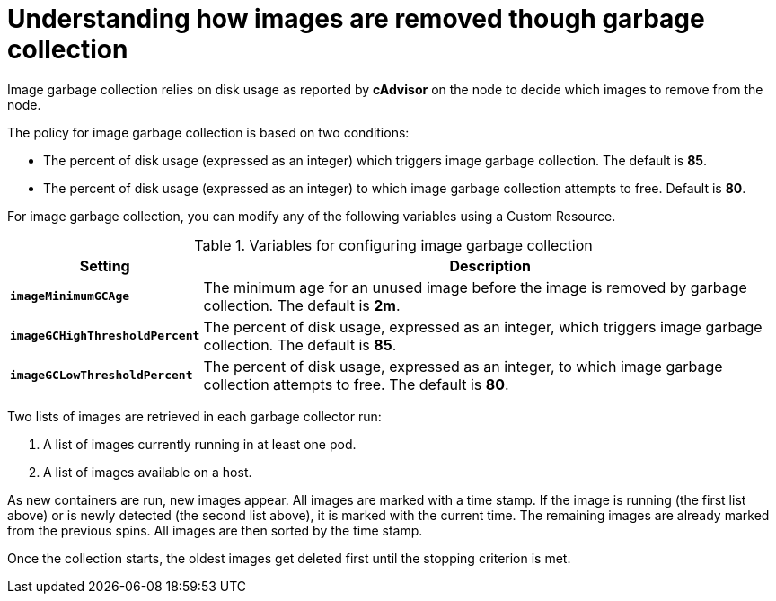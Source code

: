 // Module included in the following assemblies:
//
// * nodes/nodes-nodes-garbage-collection.adoc

[id="nodes-nodes-garbage-collection-images_{context}"]
= Understanding how images are removed though garbage collection

Image garbage collection relies on disk usage as reported by *cAdvisor* on the
node to decide which images to remove from the node. 

The policy for image garbage collection is based on two conditions:

* The percent of disk usage (expressed as an integer) which triggers image
garbage collection. The default is *85*.

* The percent of disk usage (expressed as an integer) to which image garbage
collection attempts to free. Default is *80*.

For image garbage collection, you can modify any of the following variables using 
a Custom Resource.

.Variables for configuring image garbage collection

[options="header",cols="1,3"]
|===

|Setting |Description

|`*imageMinimumGCAge*`
|The minimum age for an unused image before the image is removed by garbage collection. The default is *2m*.

|`*imageGCHighThresholdPercent*`
|The percent of disk usage, expressed as an integer, which triggers image
garbage collection. The default is *85*.

|`*imageGCLowThresholdPercent*`
|The percent of disk usage, expressed as an integer, to which image garbage
collection attempts to free. The default is *80*.
|===

Two lists of images are retrieved in each garbage collector run:

1. A list of images currently running in at least one pod.
2. A list of images available on a host.

As new containers are run, new images appear. All images are marked with a time
stamp. If the image is running (the first list above) or is newly detected (the
second list above), it is marked with the current time. The remaining images are
already marked from the previous spins. All images are then sorted by the time
stamp.

Once the collection starts, the oldest images get deleted first until the
stopping criterion is met.

